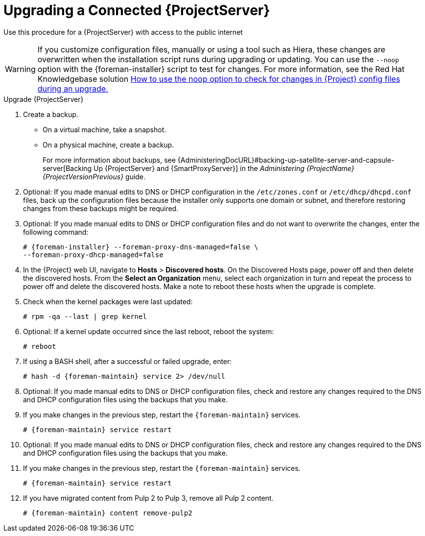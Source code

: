 [[upgrading_a_connected_satellite_server]]
= Upgrading a Connected {ProjectServer}

Use this procedure for a {ProjectServer} with access to the public internet

[WARNING]
If you customize configuration files, manually or using a tool such as Hiera, these changes are overwritten when the installation script runs during upgrading or updating.
You can use the `--noop` option with the {foreman-installer} script to test for changes.
For more information, see the Red Hat Knowledgebase solution https://access.redhat.com/solutions/3351311[How to use the noop option to check for changes in {Project} config files during an upgrade.]

.Upgrade {ProjectServer}

. Create a backup.
+
* On a virtual machine, take a snapshot.
* On a physical machine, create a backup.
ifndef::orcharhino[]
+
For more information about backups, see {AdministeringDocURL}#backing-up-satellite-server-and-capsule-server[Backing Up {ProjectServer} and {SmartProxyServer}] in the _Administering {ProjectName} {ProjectVersionPrevious}_ guide.

. Optional: If you made manual edits to DNS or DHCP configuration in the `/etc/zones.conf` or `/etc/dhcp/dhcpd.conf` files, back up the configuration files because the installer only supports one domain or subnet, and therefore restoring changes from these backups might be required.

. Optional: If you made manual edits to DNS or DHCP configuration files and do not want to overwrite the changes, enter the following command:
+
[options="nowrap" subs="attributes"]
----
# {foreman-installer} --foreman-proxy-dns-managed=false \
--foreman-proxy-dhcp-managed=false
----
ifdef::katello[]
. Optional: If you use PostgreSQL as an external database, on the PostgreSQL server, install the `rh-postgresql12-postgresql-evr` package, which is available from the `{RepoRHEL7ServerSatelliteServerProductVersion}` repository:
+
[options="nowrap" subs="+quotes,attributes"]
----
# yum install rh-postgresql12-postgresql-evr
----
endif::[]
. In the {Project} web UI, navigate to *Hosts* > *Discovered hosts*.
On the Discovered Hosts page, power off and then delete the discovered hosts.
From the *Select an Organization* menu, select each organization in turn and repeat the process to power off and delete the discovered hosts.
Make a note to reboot these hosts when the upgrade is complete.
ifdef::satellite[]
. Ensure that the {Project} Maintenance repository is enabled:
+
[options="nowrap" subs="attributes"]
----
# subscription-manager repos --enable \
{RepoRHEL7ServerSatelliteMaintenanceProductVersion}
----

. Check the available versions to confirm the version you want is listed:
+
[options="nowrap" subs="attributes"]
----
# {foreman-maintain} upgrade list-versions
----

. Use the health check option to determine if the system is ready for upgrade.
When prompted, enter the hammer admin user credentials to configure `{foreman-maintain}` with hammer credentials.
These changes are applied to the `/etc/foreman-maintain/foreman-maintain-hammer.yml` file.
+
[options="nowrap" subs="attributes"]
----
# {foreman-maintain} upgrade check --target-version {TargetVersionMaintainUpgrade}
----
+
Review the results and address any highlighted error conditions before performing the upgrade.

. Because of the lengthy upgrade time, use a utility such as `screen` to suspend and reattach a communication session.
You can then check the upgrade progress without staying connected to the command shell continuously.
For more information about using the screen command, see link:https://access.redhat.com/articles/5247[How do I use the screen command?] article in the _Red{nbsp}Hat Knowledge{nbsp}Base_.
+
If you lose connection to the command shell where the upgrade command is running you can see the logged messages in the `{installer-log-file}` file to check if the process completed successfully.

. Perform the upgrade:
+
[options="nowrap" subs="attributes"]
----
# {foreman-maintain} upgrade run --target-version {TargetVersionMaintainUpgrade}
----
endif::[]
ifdef::katello[]
. Check for running tasks
+
[options="nowrap" subs="attributes"]
----
# foreman-rake katello:upgrade_check
----
. Update operating system packages
+
[options="nowrap" subs="attributes"]
----
# yum update -y
----
. Update repositories
+
.For Centos 7 or Red Hat Enterprise Linux Users:
[options="nowrap" subs="attributes"]
----
# yum update -y https://yum.theforeman.org/releases/{ProjectVersion}/el7/x86_64/foreman-release.rpm
# yum update -y https://yum.theforeman.org/katello/{KatelloVersion}/katello/el7/x86_64/katello-repos-latest.rpm
# yum install -y centos-release-scl-rh
----
. Update packages
Clean the yum cache and update the required packages:
+
[options="nowrap" subs="attributes"]
----
# yum clean all
# yum -y update
----
. Stop all services:
+
[options="nowrap" subs="attributes"]
----
# {foreman-maintain} service stop
----
+
. Run the installer
+
[options="nowrap" subs="attributes"]
----
# {foreman-installer}
----
endif::[]
. Check when the kernel packages were last updated:
+
[options="nowrap"]
----
# rpm -qa --last | grep kernel
----
. Optional: If a kernel update occurred since the last reboot, reboot the system:
+
----
# reboot
----
. If using a BASH shell, after a successful or failed upgrade, enter:
+
[options="nowrap" subs="attributes"]
----
# hash -d {foreman-maintain} service 2> /dev/null
----
. Optional: If you made manual edits to DNS or DHCP configuration files, check and restore any changes required to the DNS and DHCP configuration files using the backups that you make.
. If you make changes in the previous step, restart the `{foreman-maintain}` services.
+
[options="nowrap" subs="attributes"]
----
# {foreman-maintain} service restart
----
. Optional: If you made manual edits to DNS or DHCP configuration files, check and restore any changes required to the DNS and DHCP configuration files using the backups that you make.
. If you make changes in the previous step, restart the `{foreman-maintain}` services.
+
[options="nowrap" subs="attributes"]
----
# {foreman-maintain} service restart
----
. If you have migrated content from Pulp 2 to Pulp 3, remove all Pulp 2 content.
+
[options="nowrap" subs="attributes"]
----
# {foreman-maintain} content remove-pulp2
----
